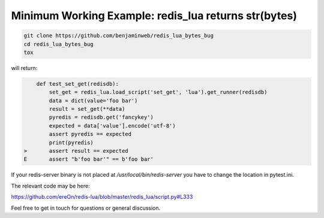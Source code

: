 Minimum Working Example: redis_lua returns str(bytes)
*****************************************************

.. code-block:: bash

    git clone https://github.com/benjaminweb/redis_lua_bytes_bug
    cd redis_lua_bytes_bug
    tox

will return:

.. code-block:: python

        def test_set_get(redisdb):
            set_get = redis_lua.load_script('set_get', 'lua').get_runner(redisdb)
            data = dict(value='foo bar')
            result = set_get(**data)
            pyredis = redisdb.get('fancykey')
            expected = data['value'].encode('utf-8')
            assert pyredis == expected
            print(pyredis)
    >       assert result == expected
    E       assert "b'foo bar'" == b'foo bar'



If your redis-server binary is not placed at
`/usr/local/bin/redis-server` you have to
change the location in pytest.ini.


The relevant code may be here:

https://github.com/ereOn/redis-lua/blob/master/redis_lua/script.py#L333


Feel free to get in touch for questions or general discussion.
